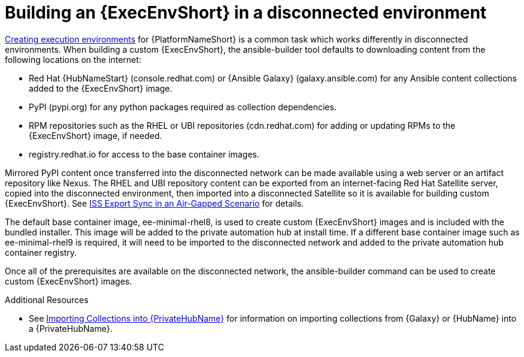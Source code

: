 //Used in downstream/titles/aap-installation-guide/platform/assembly-disconnected-installation.adoc


[id="building-an-execution-environment-in-a-disconnected-environment_{context}"]

= Building an {ExecEnvShort} in a disconnected environment


link:https://access.redhat.com/documentation/en-us/red_hat_ansible_automation_platform/2.4/html/creating_and_consuming_execution_environments/index[Creating execution environments] for {PlatformNameShort} is a common task which works differently in disconnected environments. When building a custom {ExecEnvShort}, the ansible-builder tool defaults to downloading content from the following locations on the internet:

* Red Hat {HubNameStart} (console.redhat.com) or {Ansible Galaxy} (galaxy.ansible.com) for any Ansible content collections added to the {ExecEnvShort} image.

* PyPI (pypi.org) for any python packages required as collection dependencies.

* RPM repositories such as the RHEL or UBI repositories (cdn.redhat.com) for adding or updating RPMs to the {ExecEnvShort} image, if needed. 

* registry.redhat.io for access to the base container images.

Mirrored PyPI content once transferred into the disconnected network can be made available using a web server or an artifact repository like Nexus.  The RHEL and UBI repository content can be exported from an internet-facing Red Hat Satellite server, copied into the disconnected environment, then imported into a disconnected Satellite so it is available for building custom {ExecEnvShort}.  See link:https://access.redhat.com/documentation/en-us/red_hat_satellite/6.14/html-single/installing_satellite_server_in_a_disconnected_network_environment/index#iss_export_sync_in_an_air_gapped_scenario[ISS Export Sync in an Air-Gapped Scenario] for details.

The default base container image, ee-minimal-rhel8, is used to create custom {ExecEnvShort} images and is included with the bundled installer. This image  will be added to the private automation hub at install time.  If a different base container image such as ee-minimal-rhel9 is required, it will need to be imported to the disconnected network and added to the private automation hub container registry.

Once all of the prerequisites are available on the disconnected network, the ansible-builder command can be used to create custom {ExecEnvShort} images.



[role="_additional-resources"]
.Additional Resources


* See xref:importing-collections-into-private-automation-hub_disconnected-installation[Importing Collections into {PrivateHubName}] for information on importing collections from {Galaxy} or {HubName} into a {PrivateHubName}.


